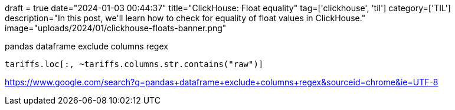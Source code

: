 +++
draft = true
date="2024-01-03 00:44:37"
title="ClickHouse: Float equality"
tag=['clickhouse', 'til']
category=['TIL']
description="In this post, we'll learn how to check for equality of float values in ClickHouse."
image="uploads/2024/01/clickhouse-floats-banner.png"
+++

pandas dataframe exclude columns regex


[source, python]
----
tariffs.loc[:, ~tariffs.columns.str.contains("raw")]
----

https://www.google.com/search?q=pandas+dataframe+exclude+columns+regex&sourceid=chrome&ie=UTF-8